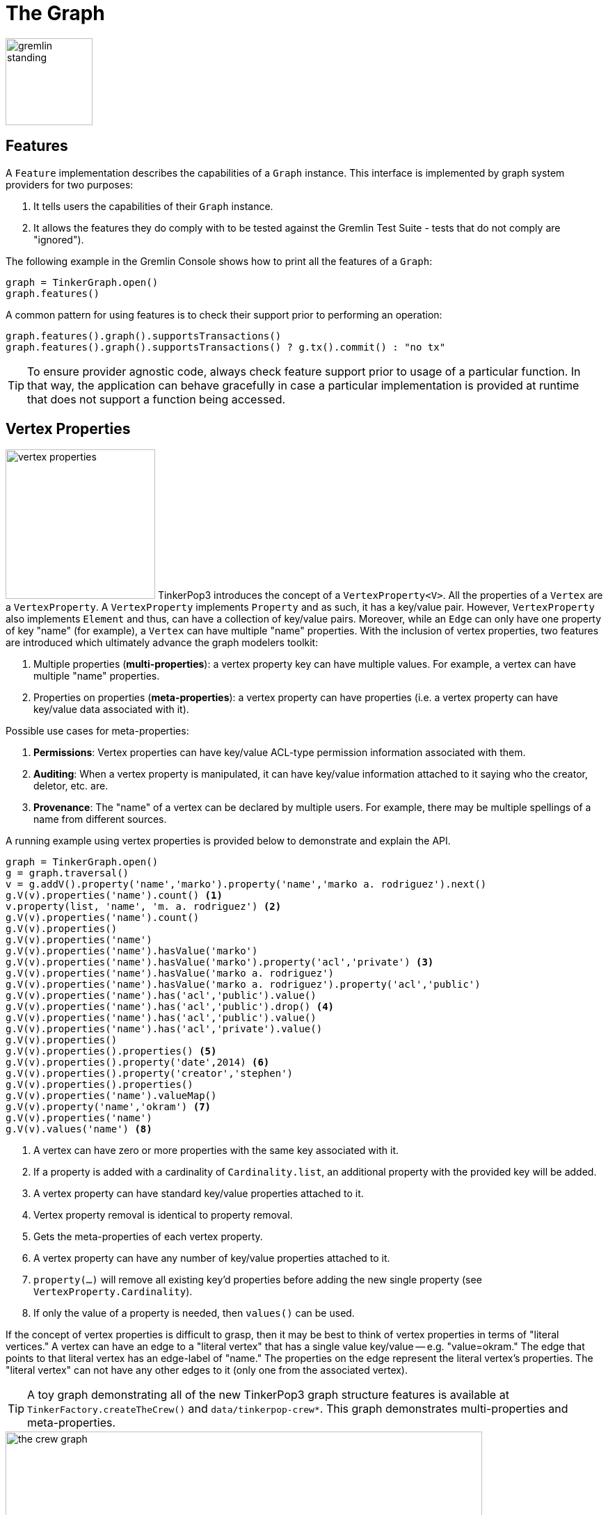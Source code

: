 ////
Licensed to the Apache Software Foundation (ASF) under one or more
contributor license agreements.  See the NOTICE file distributed with
this work for additional information regarding copyright ownership.
The ASF licenses this file to You under the Apache License, Version 2.0
(the "License"); you may not use this file except in compliance with
the License.  You may obtain a copy of the License at

  http://www.apache.org/licenses/LICENSE-2.0

Unless required by applicable law or agreed to in writing, software
distributed under the License is distributed on an "AS IS" BASIS,
WITHOUT WARRANTIES OR CONDITIONS OF ANY KIND, either express or implied.
See the License for the specific language governing permissions and
limitations under the License.
////
[[graph]]
= The Graph

image::gremlin-standing.png[width=125]

== Features

A `Feature` implementation describes the capabilities of a `Graph` instance. This interface is implemented by graph
system providers for two purposes:

. It tells users the capabilities of their `Graph` instance.
. It allows the features they do comply with to be tested against the Gremlin Test Suite - tests that do not comply are "ignored").

The following example in the Gremlin Console shows how to print all the features of a `Graph`:

[gremlin-groovy]
----
graph = TinkerGraph.open()
graph.features()
----

A common pattern for using features is to check their support prior to performing an operation:

[gremlin-groovy]
----
graph.features().graph().supportsTransactions()
graph.features().graph().supportsTransactions() ? g.tx().commit() : "no tx"
----

TIP: To ensure provider agnostic code, always check feature support prior to usage of a particular function.  In that
way, the application can behave gracefully in case a particular implementation is provided at runtime that does not
support a function being accessed.

[[vertex-properties]]
== Vertex Properties

image:vertex-properties.png[width=215,float=left] TinkerPop3 introduces the concept of a `VertexProperty<V>`. All the
properties of a `Vertex` are a `VertexProperty`. A `VertexProperty` implements `Property` and as such, it has a
key/value pair. However, `VertexProperty` also implements `Element` and thus, can have a collection of key/value
pairs. Moreover, while an `Edge` can only have one property of key "name" (for example), a `Vertex` can have multiple
"name" properties. With the inclusion of vertex properties, two features are introduced which ultimately advance the
graph modelers toolkit:

. Multiple properties (*multi-properties*): a vertex property key can have multiple values.  For example, a vertex can have
multiple "name" properties.
. Properties on properties (*meta-properties*): a vertex property can have properties (i.e. a vertex property can
have key/value data associated with it).

Possible use cases for meta-properties:

. *Permissions*: Vertex properties can have key/value ACL-type permission information associated with them.
. *Auditing*: When a vertex property is manipulated, it can have key/value information attached to it saying who the
creator, deletor, etc. are.
. *Provenance*: The "name" of a vertex can be declared by multiple users.  For example, there may be multiple spellings
of a name from different sources.

A running example using vertex properties is provided below to demonstrate and explain the API.

[gremlin-groovy]
----
graph = TinkerGraph.open()
g = graph.traversal()
v = g.addV().property('name','marko').property('name','marko a. rodriguez').next()
g.V(v).properties('name').count() <1>
v.property(list, 'name', 'm. a. rodriguez') <2>
g.V(v).properties('name').count()
g.V(v).properties()
g.V(v).properties('name')
g.V(v).properties('name').hasValue('marko')
g.V(v).properties('name').hasValue('marko').property('acl','private') <3>
g.V(v).properties('name').hasValue('marko a. rodriguez')
g.V(v).properties('name').hasValue('marko a. rodriguez').property('acl','public')
g.V(v).properties('name').has('acl','public').value()
g.V(v).properties('name').has('acl','public').drop() <4>
g.V(v).properties('name').has('acl','public').value()
g.V(v).properties('name').has('acl','private').value()
g.V(v).properties()
g.V(v).properties().properties() <5>
g.V(v).properties().property('date',2014) <6>
g.V(v).properties().property('creator','stephen')
g.V(v).properties().properties()
g.V(v).properties('name').valueMap()
g.V(v).property('name','okram') <7>
g.V(v).properties('name')
g.V(v).values('name') <8>
----

<1> A vertex can have zero or more properties with the same key associated with it.
<2> If a property is added with a cardinality of `Cardinality.list`, an additional property with the provided key will be added.
<3> A vertex property can have standard key/value properties attached to it.
<4> Vertex property removal is identical to property removal.
<5> Gets the meta-properties of each vertex property.
<6> A vertex property can have any number of key/value properties attached to it.
<7> `property(...)` will remove all existing key'd properties before adding the new single property (see `VertexProperty.Cardinality`).
<8> If only the value of a property is needed, then `values()` can be used.

If the concept of vertex properties is difficult to grasp, then it may be best to think of vertex properties in terms
of "literal vertices." A vertex can have an edge to a "literal vertex" that has a single value key/value -- e.g.
"value=okram." The edge that points to that literal vertex has an edge-label of "name." The properties on the edge
represent the literal vertex's properties. The "literal vertex" can not have any other edges to it (only one from the
associated vertex).

[[the-crew-toy-graph]]
TIP: A toy graph demonstrating all of the new TinkerPop3 graph structure features is available at
`TinkerFactory.createTheCrew()` and `data/tinkerpop-crew*`. This graph demonstrates multi-properties and meta-properties.

.TinkerPop Crew
image::the-crew-graph.png[width=685]

[gremlin-groovy,theCrew]
----
g.V().as('a').
      properties('location').as('b').
      hasNot('endTime').as('c').
      select('a','b','c').by('name').by(value).by('startTime') // determine the current location of each person
g.V().has('name','gremlin').inE('uses').
      order().by('skill',asc).as('a').
      outV().as('b').
      select('a','b').by('skill').by('name') // rank the users of gremlin by their skill level
----

== Graph Variables

TinkerPop3 introduces the concept of `Graph.Variables`. Variables are key/value pairs associated with the graph
itself -- in essence, a `Map<String,Object>`. These variables are intended to store metadata about the graph. Example
use cases include:

 * *Schema information*: What do the namespace prefixes resolve to and when was the schema last modified?
 * *Global permissions*: What are the access rights for particular groups?
 * *System user information*: Who are the admins of the system?

An example of graph variables in use is presented below:

[gremlin-groovy]
----
graph = TinkerGraph.open()
graph.variables()
graph.variables().set('systemAdmins',['stephen','peter','pavel'])
graph.variables().set('systemUsers',['matthias','marko','josh'])
graph.variables().keys()
graph.variables().get('systemUsers')
graph.variables().get('systemUsers').get()
graph.variables().remove('systemAdmins')
graph.variables().keys()
----

IMPORTANT: Graph variables are not intended to be subject to heavy, concurrent mutation nor to be used in complex
computations. The intention is to have a location to store data about the graph for administrative purposes.

[[transactions]]
== Graph Transactions

image:gremlin-coins.png[width=100,float=right] A link:http://en.wikipedia.org/wiki/Database_transaction[database transaction]
represents a unit of work to execute against the database.  Transactions are controlled by an implementation of the
`Transaction` interface and that object can be obtained from the `Graph` interface using the `tx()` method.  It is
important to note that the `Transaction` object does not represent a "transaction" itself.  It merely exposes the
methods for working with transactions (e.g. committing, rolling back, etc).

Most `Graph` implementations that `supportsTransactions` will implement an "automatic" `ThreadLocal` transaction,
which means that when a read or write occurs after the `Graph` is instantiated, a transaction is automatically
started within that thread.  There is no need to manually call a method to "create" or "start" a transaction.  Simply
modify the graph as required and call `graph.tx().commit()` to apply changes or `graph.tx().rollback()` to undo them.
When the next read or write action occurs against the graph, a new transaction will be started within that current
thread of execution.

When using transactions in this fashion, especially in web application (e.g. HTTP server), it is important to ensure
that transactions do not leak from one request to the next.  In other words, unless a client is somehow bound via
session to process every request on the same server thread, every request must be committed or rolled back at the end
of the request.  By ensuring that the request encapsulates a transaction, it ensures that a future request processed
on a server thread is starting in a fresh transactional state and will not have access to the remains of one from an
earlier request. A good strategy is to rollback a transaction at the start of a request, so that if it so happens that
a transactional leak does occur between requests somehow, a fresh transaction is assured by the fresh request.

TIP: The `tx()` method is on the `Graph` interface, but it is also available on the `TraversalSource` spawned from a
`Graph`.  Calls to `TraversalSource.tx()` are proxied through to the underlying `Graph` as a convenience.

WARNING: TinkerPop provides for basic transaction control, however, like many aspects of TinkerPop, it is up to the
graph system provider to choose the specific aspects of how their implementation will work and how it fits into the
TinkerPop stack. Be sure to understand the transaction semantics of the specific graph implementation that is being
utilized as it may present differing functionality than described here.

=== Configuring

Determining when a transaction starts is dependent upon the behavior assigned to the `Transaction`.  It is up to the
`Graph` implementation to determine the default behavior and unless the implementation doesn't allow it, the behavior
itself can be altered via these `Transaction` methods:

[source,java]
----
public Transaction onReadWrite(Consumer<Transaction> consumer);

public Transaction onClose(Consumer<Transaction> consumer);
----

Providing a `Consumer` function to `onReadWrite` allows definition of how a transaction starts when a read or a write
occurs. `Transaction.READ_WRITE_BEHAVIOR` contains pre-defined `Consumer` functions to supply to the `onReadWrite`
method.  It has two options:

* `AUTO` - automatic transactions where the transaction is started implicitly to the read or write operation
* `MANUAL` - manual transactions where it is up to the user to explicitly open a transaction, throwing an exception
if the transaction is not open

Providing a `Consumer` function to `onClose` allows configuration of how a transaction is handled when
`Transaction.close()` is called.  `Transaction.CLOSE_BEHAVIOR` has several pre-defined options that can be supplied to
this method:

* `COMMIT` - automatically commit an open transaction
* `ROLLBACK` - automatically rollback an open transaction
* `MANUAL` - throw an exception if a transaction is open, forcing the user to explicitly close the transaction

IMPORTANT: As transactions are `ThreadLocal` in nature, so are the transaction configurations for `onReadWrite` and
`onClose`.

Once there is an understanding for how transactions are configured, most of the rest of the `Transaction` interface
is self-explanatory. Note that <<neo4j-gremlin,Neo4j-Gremlin>> is used for the examples to follow as TinkerGraph does
not support transactions.

[source,groovy]
----
gremlin> graph = Neo4jGraph.open('/tmp/neo4j')
==>neo4jgraph[EmbeddedGraphDatabase [/tmp/neo4j]]
gremlin> g = graph.traversal()
==>graphtraversalsource[neo4jgraph[community single [/tmp/neo4j]], standard]
gremlin> graph.features()
==>FEATURES
> GraphFeatures
>-- Transactions: true  <1>
>-- Computer: false
>-- Persistence: true
...
gremlin> g.tx().onReadWrite(Transaction.READ_WRITE_BEHAVIOR.AUTO) <2>
==>org.apache.tinkerpop.gremlin.neo4j.structure.Neo4jGraph$Neo4jTransaction@1c067c0d
gremlin> g.addV("person").("name","stephen")  <3>
==>v[0]
gremlin> g.tx().commit() <4>
==>null
gremlin> g.tx().onReadWrite(Transaction.READ_WRITE_BEHAVIOR.MANUAL) <5>
==>org.apache.tinkerpop.gremlin.neo4j.structure.Neo4jGraph$Neo4jTransaction@1c067c0d
gremlin> g.tx().isOpen()
==>false
gremlin> g.addV("person").("name","marko") <6>
Open a transaction before attempting to read/write the transaction
gremlin> g.tx().open() <7>
==>null
gremlin> g.addV("person").("name","marko") <8>
==>v[1]
gremlin> g.tx().commit()
==>null
----

<1> Check `features` to ensure that the graph supports transactions.
<2> By default, `Neo4jGraph` is configured with "automatic" transactions, so it is set here for demonstration purposes only.
<3> When the vertex is added, the transaction is automatically started.  From this point, more mutations can be staged
or other read operations executed in the context of that open transaction.
<4> Calling `commit` finalizes the transaction.
<5> Change transaction behavior to require manual control.
<6> Adding a vertex now results in failure because the transaction was not explicitly opened.
<7> Explicitly open a transaction.
<8> Adding a vertex now succeeds as the transaction was manually opened.

NOTE: It may be important to consult the documentation of the `Graph` implementation you are using when it comes to the
specifics of how transactions will behave.  TinkerPop allows some latitude in this area and implementations may not have
the exact same behaviors and link:https://en.wikipedia.org/wiki/ACID[ACID] guarantees.

=== Threaded Transactions

Most `Graph` implementations that support transactions do so in a `ThreadLocal` manner, where the current transaction
is bound to the current thread of execution. Consider the following example to demonstrate:

[source,java]
----
GraphTraversalSource g = graph.traversal();
g.addV("person").("name","stephen").iterate();

Thread t1 = new Thread(() -> {
    g.addV("person").("name","josh").iterate();
});

Thread t2 = new Thread(() -> {
    g.addV("person").("name","marko").iterate();
});

t1.start()
t2.start()

t1.join()
t2.join()

g.tx().commit();
----

The above code shows three vertices added to `graph` in three different threads: the current thread, `t1` and
`t2`.  One might expect that by the time this body of code finished executing, that there would be three vertices
persisted to the `Graph`.  However, given the `ThreadLocal` nature of transactions, there really were three separate
transactions created in that body of code (i.e. one for each thread of execution) and the only one committed was the
first call to `addV()` in the primary thread of execution.  The other two calls to that method within `t1` and `t2`
were never committed and thus orphaned.

A `Graph` that `supportsThreadedTransactions` is one that allows for a `Graph` to operate outside of that constraint,
thus allowing multiple threads to operate within the same transaction.  Therefore, if there was a need to have three
different threads operating within the same transaction, the above code could be re-written as follows:

[source,java]
----
Graph threaded = graph.tx().createThreadedTx();
GraphTraversalSource g = graph.traversal();
g.addV("person").("name","stephen").iterate();

Thread t1 = new Thread(() -> {
    threaded.addV("person").("name","josh").iterate();
});

Thread t2 = new Thread(() -> {
    threaded.addV("person").("name","marko").iterate();
});

t1.start()
t2.start()

t1.join()
t2.join()

g.tx().commit();
----

In the above case, the call to `graph.tx().createThreadedTx()` creates a new `Graph` instance that is unbound from the
`ThreadLocal` transaction, thus allowing each thread to operate on it in the same context.  In this case, there would
be three separate vertices persisted to the `Graph`.

== Gremlin I/O

image:gremlin-io.png[width=250,float=right] The task of getting data in and out of `Graph` instances is the job of
the Gremlin I/O packages.  Gremlin I/O provides two interfaces for reading and writing `Graph` instances: `GraphReader`
and `GraphWriter`.  These interfaces expose methods that support:

* Reading and writing an entire `Graph`
* Reading and writing a `Traversal<Vertex>` as adjacency list format
* Reading and writing a single `Vertex` (with and without associated `Edge` objects)
* Reading and writing a single `Edge`
* Reading and writing a single `VertexProperty`
* Reading and writing a single `Property`
* Reading and writing an arbitrary `Object`

In all cases, these methods operate in the currency of `InputStream` and `OutputStream` objects, allowing graphs and
their related elements to be written to and read from files, byte arrays, etc.  The `Graph` interface offers the `io`
method, which provides access to "reader/writer builder" objects that are pre-configured with serializers provided by
the `Graph`, as well as helper methods for the various I/O capabilities. Unless there are very advanced requirements
for the serialization process, it is always best to utilize the methods on the `Io` interface to construct
`GraphReader` and `GraphWriter` instances, as the implementation may provide some custom settings that would otherwise
have to be configured manually by the user to do the serialization.

It is up to the implementations of the `GraphReader` and `GraphWriter` interfaces to choose the methods they
implement and the manner in which they work together.  The only characteristic enforced and expected is that the write
methods should produce output that is compatible with the corresponding read method.  For example, the output of
`writeVertices` should be readable as input to `readVertices` and the output of `writeProperty` should be readable as
input to `readProperty`.

NOTE: Additional documentation for TinkerPop IO formats can be found in the link:http://tinkerpop.apache.org/docs/x.y.z/dev/io/[IO Reference].

=== GraphML Reader/Writer

image:gremlin-graphml.png[width=350,float=left] The link:http://graphml.graphdrawing.org/[GraphML] file format is a
common XML-based representation of a graph. It is widely supported by graph-related tools and libraries making it a
solid interchange format for TinkerPop. In other words, if the intent is to work with graph data in conjunction with
applications outside of TinkerPop, GraphML may be the best choice to do that. Common use cases might be:

* Generate a graph using link:https://networkx.github.io/[NetworkX], export it with GraphML and import it to TinkerPop.
* Produce a subgraph and export it to GraphML to be consumed by and visualized in link:https://gephi.org/[Gephi].
* Migrate the data of an entire graph to a different graph database not supported by TinkerPop.

As GraphML is a specification for the serialization of an entire graph and not the individual elements of a graph,
methods that support input and output of single vertices, edges, etc. are not supported.

WARNING: GraphML is a "lossy" format in that it only supports primitive values for properties and does not have
support for `Graph` variables.  It will use `toString` to serialize property values outside of those primitives.

WARNING: GraphML as a specification allows for `<edge>` and `<node>` elements to appear in any order.  Most software
that writes GraphML (including as TinkerPop's `GraphMLWriter`) write `<node>` elements before `<edge>` elements.  However it
is important to note that `GraphMLReader` will read this data in order and order can matter.  This is because TinkerPop
does not allow the vertex label to be changed after the vertex has been created.  Therefore, if an `<edge>` element
comes before the `<node>`, the label on the vertex will be ignored.  It is thus better to order `<node>` elements in the
GraphML to appear before all `<edge>` elements if vertex labels are important to the graph.

The following code shows how to write a `Graph` instance to file called `tinkerpop-modern.xml` and then how to read
that file back into a different instance:

[source,java]
----
Graph graph = TinkerFactory.createModern();
graph.io(IoCore.graphml()).writeGraph("tinkerpop-modern.xml");
Graph newGraph = TinkerGraph.open();
newGraph.io(IoCore.graphml()).readGraph("tinkerpop-modern.xml");
----

If a custom configuration is required, then have the `Graph` generate a `GraphReader` or `GraphWriter` "builder" instance:

[source,java]
----
Graph graph = TinkerFactory.createModern();
try (OutputStream os = new FileOutputStream("tinkerpop-modern.xml")) {
    graph.io(IoCore.graphml()).writer().normalize(true).create().writeGraph(os, graph);
}

Graph newGraph = TinkerGraph.open();
try (InputStream stream = new FileInputStream("tinkerpop-modern.xml")) {
    newGraph.io(IoCore.graphml()).reader().create().readGraph(stream, newGraph);
}
----

GraphML was a supported format in TinkerPop 2.x, but there were several issues that made it inconsistent with the
specification that were corrected for 3.x. As a result, attempting to read a GraphML file generated by 2.x with the
3.x `GraphMLReader` will result in error. To help with this problem, an XSLT file is provided as a resource in
`gremlin-core` which will transform 2.x GraphML to 3.x GraphML. It can be used as follows:

[source,java]
----
import javax.xml.parsers.DocumentBuilderFactory;
import javax.xml.transform.TransformerFactory;
import javax.xml.transform.dom.DOMSource;
import javax.xml.transform.stream.StreamSource;
import javax.xml.transform.stream.StreamResult;

InputStream stylesheet = Thread.currentThread().getContextClassLoader().getResourceAsStream("tp2-to-tp3-graphml.xslt");
File datafile = new File('/tmp/tp2-graphml.xml');
File outfile = new File('/tmp/tp3-graphml.xml');

TransformerFactory tFactory = TransformerFactory.newInstance();
StreamSource stylesource = new StreamSource(stylesheet);
Transformer transformer = tFactory.newTransformer(stylesource);

StreamSource source = new StreamSource(datafile);
StreamResult result = new StreamResult(new FileWriter(outfile));
transformer.transform(source, result);
----

[[graphson-reader-writer]]
=== GraphSON Reader/Writer

image:gremlin-graphson.png[width=350,float=left] GraphSON is a link:http://json.org/[JSON]-based format extended
from earlier versions of TinkerPop. It is important to note that TinkerPop3's GraphSON is not backwards compatible
with prior TinkerPop GraphSON versions. GraphSON has some support from graph-related application outside of TinkerPop,
but it is generally best used in two cases:

* A text format of the graph or its elements is desired (e.g. debugging, usage in source control, etc.)
* The graph or its elements need to be consumed by code that is not JVM-based (e.g. JavaScript, Python, .NET, etc.)

GraphSON supports all of the `GraphReader` and `GraphWriter` interface methods and can therefore read or write an
entire `Graph`, vertices, arbitrary objects, etc.  The following code shows how to write a `Graph` instance to file
called `tinkerpop-modern.json` and then how to read that file back into a different instance:

[source,java]
----
Graph graph = TinkerFactory.createModern();
graph.io(graphson()).writeGraph("tinkerpop-modern.json");

Graph newGraph = TinkerGraph.open();
newGraph.io(graphson()).readGraph("tinkerpop-modern.json");
----

NOTE: Using `graphson()`, which is a static helper method of `IoCore`, will default to the most current version of GraphSON which is 3.0.

If a custom configuration is required, then have the `Graph` generate a `GraphReader` or `GraphWriter` "builder" instance:

[source,java]
----
Graph graph = TinkerFactory.createModern();
try (OutputStream os = new FileOutputStream("tinkerpop-modern.json")) {
    GraphSONMapper mapper = graph.io(IoCore.graphson()).mapper().normalize(true).create()
    graph.io(graphson()).writer().mapper(mapper).create().writeGraph(os, graph)
}

Graph newGraph = TinkerGraph.open();
try (InputStream stream = new FileInputStream("tinkerpop-modern.json")) {
    newGraph.io(graphson()).reader().create().readGraph(stream, newGraph);
}
----

The following example shows how a single `Vertex` is written to GraphSON using the Gremlin Console:

[gremlin-groovy]
----
graph = TinkerFactory.createModern()
g = graph.traversal()
f = new ByteArrayOutputStream()
graph.io(graphson()).writer().create().writeVertex(f, g.V(1).next(), BOTH)
f.close()
----

The following GraphSON example shows the output of `GraphSONWriter.writeVertex()` with associated edges:

[source,json]
----
{
	"id": {
		"@type": "g:Int32",
		"@value": 1
	},
	"label": "person",
	"outE": {
		"created": [{
			"id": {
				"@type": "g:Int32",
				"@value": 9
			},
			"inV": {
				"@type": "g:Int32",
				"@value": 3
			},
			"properties": {
				"weight": {
					"@type": "g:Double",
					"@value": 0.4
				}
			}
		}],
		"knows": [{
			"id": {
				"@type": "g:Int32",
				"@value": 7
			},
			"inV": {
				"@type": "g:Int32",
				"@value": 2
			},
			"properties": {
				"weight": {
					"@type": "g:Double",
					"@value": 0.5
				}
			}
		}, {
			"id": {
				"@type": "g:Int32",
				"@value": 8
			},
			"inV": {
				"@type": "g:Int32",
				"@value": 4
			},
			"properties": {
				"weight": {
					"@type": "g:Double",
					"@value": 1.0
				}
			}
		}]
	},
	"properties": {
		"name": [{
			"id": {
				"@type": "g:Int64",
				"@value": 0
			},
			"value": "marko"
		}],
		"age": [{
			"id": {
				"@type": "g:Int64",
				"@value": 1
			},
			"value": {
				"@type": "g:Int32",
				"@value": 29
			}
		}]
	}
}
----

GraphSON has several versions and each has differences that prevent complete compatibility with one another. While the
default version provided by `IoCore.graphson()` is recommended, it is possible to make changes to revert to an earlier
version. The following shows an example of how to use 1.0 (with type embedding):

[gremlin-groovy]
----
graph = TinkerFactory.createModern()
g = graph.traversal()
f = new ByteArrayOutputStream()
mapper = graph.io(GraphSONIo.build(GraphSONVersion.V1_0)).mapper().typeInfo(TypeInfo.PARTIAL_TYPES).create()
graph.io(GraphSONIo.build(GraphSONVersion.V1_0)).writer().mapper(mapper).create().writeVertex(f, g.V(1).next(), BOTH)
f.close()
----

NOTE: Additional documentation for GraphSON can be found in the link:http://tinkerpop.apache.org/docs/x.y.z/dev/io/#graphson[IO Reference].

IMPORTANT: When using the extended type system in Gremlin Server, support for these types when used in the context of
Gremlin Language Variants is dependent on the programming language, the driver and its serializers. These
implementations are only required to support the core types and not the extended ones.

Here's the same previous example of GraphSON 1.0, but with GraphSON 2.0:

[gremlin-groovy]
----
graph = TinkerFactory.createModern()
g = graph.traversal()
f = new ByteArrayOutputStream()
mapper = graph.io(graphson()).mapper().version(GraphSONVersion.V2_0).create()
graph.io(graphson()).writer().mapper(mapper).create().writeVertex(f, g.V(1).next(), BOTH)
f.close()
----

Creating a GraphSON 2.0 mapper is done by calling `.version(GraphSONVersion.V2_0)` on the mapper builder. Here's is the
example output from the code above:

[source,json]
----
{
    "@type": "g:Vertex",
    "@value": {
        "id": {
            "@type": "g:Int32",
            "@value": 1
        },
        "label": "person",
        "properties": {
            "name": [{
                "@type": "g:VertexProperty",
                "@value": {
                    "id": {
                        "@type": "g:Int64",
                        "@value": 0
                    },
                    "value": "marko",
                    "label": "name"
                }
            }],
            "uuid": [{
                "@type": "g:VertexProperty",
                "@value": {
                    "id": {
                        "@type": "g:Int64",
                        "@value": 12
                    },
                    "value": {
                        "@type": "g:UUID",
                        "@value": "829c7ddb-3831-4687-a872-e25201230cd3"
                    },
                    "label": "uuid"
                }
            }],
            "age": [{
                "@type": "g:VertexProperty",
                "@value": {
                    "id": {
                        "@type": "g:Int64",
                        "@value": 1
                    },
                    "value": {
                        "@type": "g:Int32",
                        "@value": 29
                    },
                    "label": "age"
                }
            }]
        }
    }
}
----

Types can be disabled when creating a GraphSON 2.0 `Mapper` with:

[source,groovy]
----
graph.io(graphson()).mapper().
      version(GraphSONVersion.V2_0).
      typeInfo(GraphSONMapper.TypeInfo.NO_TYPES).create()
----

By disabling types, the JSON payload produced will lack the extra information that is written for types. Please note,
disabling types can be unsafe with regards to the written data in that types can be lost.

[[gryo-reader-writer]]
=== Gryo Reader/Writer

image:gremlin-kryo.png[width=400,float=left] link:https://github.com/EsotericSoftware/kryo[Kryo] is a popular
serialization package for the JVM. Gremlin-Kryo is a binary `Graph` serialization format for use on the JVM by JVM
languages. It is designed to be space efficient, non-lossy and is promoted as the standard format to use when working
with graph data inside of the TinkerPop stack. A list of common use cases is presented below:

* Migration from one Gremlin Structure implementation to another (e.g. `TinkerGraph` to `Neo4jGraph`)
* Serialization of individual graph elements to be sent over the network to another JVM.
* Backups of in-memory graphs or subgraphs.

WARNING: When migrating between Gremlin Structure implementations, Kryo may not lose data, but it is important to
consider the features of each `Graph` and whether or not the data types supported in one will be supported in the
other.  Failure to do so, may result in errors.

Kryo supports all of the `GraphReader` and `GraphWriter` interface methods and can therefore read or write an entire
`Graph`, vertices, edges, etc.  The following code shows how to write a `Graph` instance to file called
`tinkerpop-modern.kryo` and then how to read that file back into a different instance:

[source,java]
----
Graph graph = TinkerFactory.createModern();
graph.io(gryo()).writeGraph("tinkerpop-modern.kryo");

Graph newGraph = TinkerGraph.open();
newGraph.io(gryo()).readGraph("tinkerpop-modern.kryo");
----

NOTE: Using `gryo()`, which is a static helper method of `IoCore`, will default to the most current version of Gryo which is 3.0.

If a custom configuration is required, then have the `Graph` generate a `GraphReader` or `GraphWriter` "builder" instance:

[source,java]
----
Graph graph = TinkerFactory.createModern();
try (OutputStream os = new FileOutputStream("tinkerpop-modern.kryo")) {
    graph.io(GryoIo.build(GryoVersion.V1_0)).writer().create().writeGraph(os, graph);
}

Graph newGraph = TinkerGraph.open();
try (InputStream stream = new FileInputStream("tinkerpop-modern.kryo")) {
    newGraph.io(GryoIo.build(GryoVersion.V1_0)).reader().create().readGraph(stream, newGraph);
}
----

NOTE: The preferred extension for files names produced by Gryo is `.kryo`.

=== TinkerPop2 Data Migration

image:data-migration.png[width=300,float=right] For those using TinkerPop2, migrating to TinkerPop3 will mean a number
of programming changes, but may also require a migration of the data depending on the graph implementation.  For
example, trying to open `TinkerGraph` data from TinkerPop2 with TinkerPop3 code will not work, however opening a
TinkerPop2 `Neo4jGraph` with a TinkerPop3 `Neo4jGraph` should work provided there aren't Neo4j version compatibility
mismatches preventing the read.

If such a situation arises that a particular TinkerPop2 `Graph` can not be read by TinkerPop3, a "legacy" data
migration approach exists.  The migration involves writing the TinkerPop2 `Graph` to GraphSON, then reading it to
TinkerPop3 with the `LegacyGraphSONReader` (a limited implementation of the `GraphReader` interface).

The following represents an example migration of the "classic" toy graph.  In this example, the "classic" graph is
saved to GraphSON using TinkerPop2.

[source,groovy]
----
gremlin> Gremlin.version()
==>2.5.z
gremlin> graph = TinkerGraphFactory.createTinkerGraph()
==>tinkergraph[vertices:6 edges:6]
gremlin> GraphSONWriter.outputGraph(graph,'/tmp/tp2.json',GraphSONMode.EXTENDED)
==>null
----

The above console session uses the `gremlin-groovy` distribution from TinkerPop2.  It is important to generate the
`tp2.json` file using the `EXTENDED` mode as it will include data types when necessary which will help limit
"lossiness" on the TinkerPop3 side when imported.  Once `tp2.json` is created, it can then be imported to a TinkerPop3
`Graph`.

[source,groovy]
----
gremlin> Gremlin.version()
==>x.y.z
gremlin> graph = TinkerGraph.open()
==>tinkergraph[vertices:0 edges:0]
gremlin> r = LegacyGraphSONReader.build().create()
==>org.apache.tinkerpop.gremlin.structure.io.graphson.LegacyGraphSONReader@64337702
gremlin> r.readGraph(new FileInputStream('/tmp/tp2.json'), graph)
==>null
gremlin> g = graph.traversal()
==>graphtraversalsource[tinkergraph[vertices:6 edges:6], standard]
gremlin> g.E()
==>e[11][4-created->3]
==>e[12][6-created->3]
==>e[7][1-knows->2]
==>e[8][1-knows->4]
==>e[9][1-created->3]
==>e[10][4-created->5]
----

== Namespace Conventions

End users, <<implementations,graph system providers>>, <<graphcomputer,`GraphComputer`>> algorithm designers,
<<gremlin-plugins,GremlinPlugin>> creators, etc. all leverage properties on elements to store information. There are
a few conventions that should be respected when naming property keys to ensure that conflicts between these
stakeholders do not conflict.

* End users are granted the _flat namespace_ (e.g. `name`, `age`, `location`) to key their properties and label their elements.
* Graph system providers are granted the _hidden namespace_ (e.g. `~metadata`) to key their properties and labels.
Data keyed as such is only accessible via the graph system implementation and no other stakeholders are granted read
nor write access to data prefixed with "~" (see `Graph.Hidden`). Test coverage and exceptions exist to ensure that
graph systems respect this hard boundary.
* <<vertexprogram,`VertexProgram`>> and <<mapreduce,`MapReduce`>> developers should leverage _qualified namespaces_
particular to their domain (e.g. `mydomain.myvertexprogram.computedata`).
* `GremlinPlugin` creators should prefix their plugin name with their domain (e.g. `mydomain.myplugin`).

IMPORTANT: TinkerPop uses `tinkerpop.` and `gremlin.` as the prefixes for provided strategies, vertex programs, map
reduce implementations, and plugins.

The only truly protected namespace is the _hidden namespace_ provided to graph systems. From there, it's up to
engineers to respect the namespacing conventions presented.
